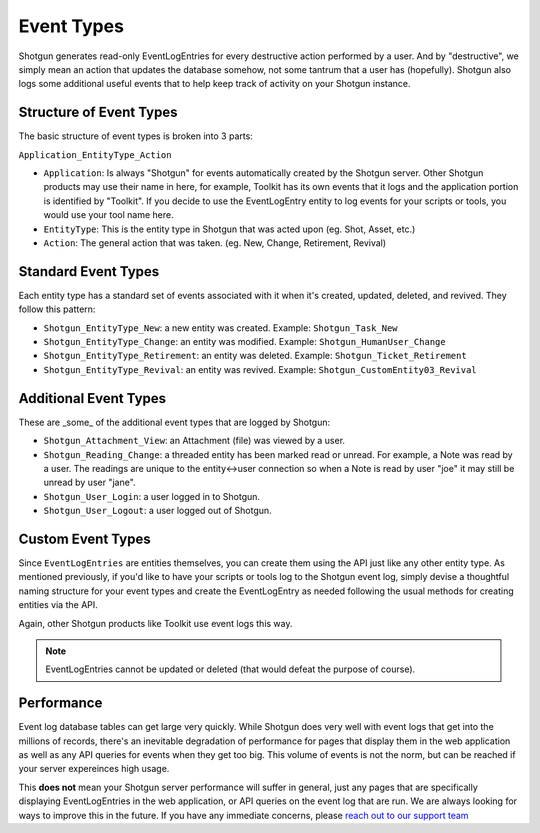 .. _event_types:

###########
Event Types
###########

Shotgun generates read-only EventLogEntries for every destructive action performed by a user. And 
by "destructive", we simply mean an action that updates the database somehow, not some tantrum 
that a user has (hopefully). Shotgun also logs some additional useful events that to help keep 
track of activity on your Shotgun instance.
   
************************
Structure of Event Types
************************

The basic structure of event types is broken into 3 parts:

``Application_EntityType_Action``

- ``Application``: Is always "Shotgun" for events automatically created by the Shotgun server. 
  Other Shotgun products may use their name in here, for example, Toolkit has its own events
  that it logs and the application portion is identified by "Toolkit". If you decide to use the 
  EventLogEntry entity to log events for your scripts or tools, you would use your tool name here.
- ``EntityType``: This is the entity type in Shotgun that was acted upon (eg. Shot, Asset, etc.)
- ``Action``: The general action that was taken. (eg. New, Change, Retirement, Revival)   
   

********************
Standard Event Types
********************

Each entity type has a standard set of events associated with it when it's created, updated, 
deleted, and revived. They follow this pattern:

- ``Shotgun_EntityType_New``: a new entity was created. Example: ``Shotgun_Task_New``
- ``Shotgun_EntityType_Change``: an entity was modified. Example: ``Shotgun_HumanUser_Change``
- ``Shotgun_EntityType_Retirement``: an entity was deleted. Example: ``Shotgun_Ticket_Retirement``
- ``Shotgun_EntityType_Revival``: an entity was revived. Example: ``Shotgun_CustomEntity03_Revival``   

**********************
Additional Event Types
**********************

These are _some_ of the additional event types that are logged by Shotgun:
 
- ``Shotgun_Attachment_View``: an Attachment (file) was viewed by a user.
- ``Shotgun_Reading_Change``: a threaded entity has been marked read or unread. For example, a 
  Note was read by a user. The readings are unique to the entity<->user connection so when a 
  Note is read by user "joe" it may still be unread by user "jane".
- ``Shotgun_User_Login``: a user logged in to Shotgun.
- ``Shotgun_User_Logout``: a user logged out of Shotgun. 
   

******************
Custom Event Types
******************

Since ``EventLogEntries`` are entities themselves, you can create them using the API just like any 
other entity type. As mentioned previously, if you'd like to have your scripts or tools log to 
the Shotgun event log, simply devise a thoughtful naming structure for your event types and 
create the EventLogEntry as needed following the usual methods for creating entities via the API.

Again, other Shotgun products like Toolkit use event logs this way.

.. note:: 
    EventLogEntries cannot be updated or deleted (that would defeat the purpose of course).   
   
***********
Performance
***********

Event log database tables can get large very quickly. While Shotgun does very well with event logs 
that get into the millions of records, there's an inevitable degradation of performance for pages 
that display them in the web application as well as any API queries for events when they get too 
big. This volume of events is not the norm, but can be reached if your server expereinces high 
usage. 

This **does not** mean your Shotgun server performance will suffer in general, just any pages that 
are specifically displaying EventLogEntries in the web application, or API queries on the event
log that are run. We are always looking for ways to improve this in the future. If you have any
immediate concerns, please `reach out to our support team <https://support.shotgunsoftware.com>`_
